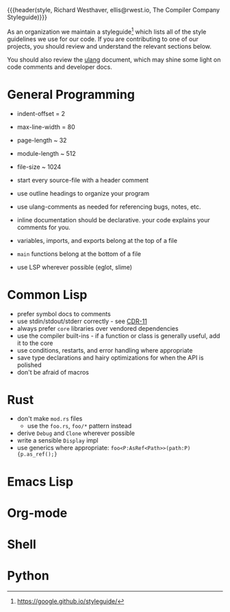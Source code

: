 {{{header(style,
Richard Westhaver,
ellis@rwest.io,
The Compiler Company Styleguide)}}}

As an organization we maintain a styleguide[fn:1] which lists all of
the style guidelines we use for our code. If you are contributing to
one of our projects, you should review and understand the relevant
sections below.

You should also review the [[file:ulang.org][ulang]] document, which may shine some light
on code comments and developer docs.

[fn:1] https://google.github.io/styleguide/ 

* General Programming
- indent-offset = 2
- max-line-width = 80
- page-length ~ 32
- module-length ~ 512
- file-size ~ 1024

- start every source-file with a header comment
- use outline headings to organize your program
- use ulang-comments as needed for referencing bugs, notes, etc.
- inline documentation should be declarative. your code explains your
  comments for you.
- variables, imports, and exports belong at the top of a file
- =main= functions belong at the bottom of a file
- use LSP wherever possible (eglot, slime)
* Common Lisp
- prefer symbol docs to comments
- use stdin/stdout/stderr correctly - see [[https://zenodo.org/records/3414191][CDR-11]]
- always prefer =core= libraries over vendored dependencies
- use the compiler built-ins - if a function or class is generally
  useful, add it to the core
- use conditions, restarts, and error handling where appropriate
- save type declarations and hairy optimizations for when the API is
  polished
- don't be afraid of macros
* Rust
- don't make =mod.rs= files
  - use the =foo.rs=, =foo/*= pattern instead
- derive =Debug= and =Clone= wherever possible
- write a sensible =Display= impl
- use generics where appropriate: =foo<P:AsRef<Path>>(path:P){p.as_ref();}=
* Emacs Lisp
* Org-mode
* Shell
* Python
